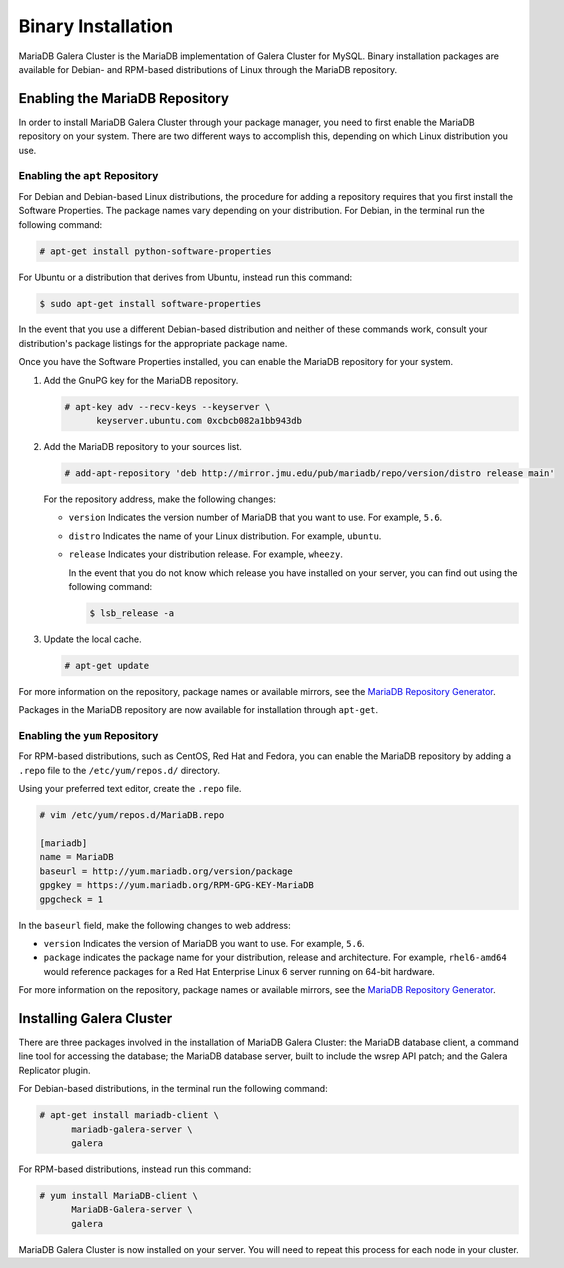 ===========================
Binary Installation
===========================
.. _`galera-mariadb-binarys-install`:

MariaDB Galera Cluster is the MariaDB implementation of Galera Cluster for MySQL.  Binary installation packages are available for Debian- and RPM-based distributions of Linux through the MariaDB repository.

---------------------------------
Enabling the MariaDB Repository
---------------------------------
.. _`mariadb-repo`:

In order to install MariaDB Galera Cluster through your package manager, you need to first enable the MariaDB repository on your system.  There are two different ways to accomplish this, depending on which Linux distribution you use.

^^^^^^^^^^^^^^^^^^^^^^^^^^^^^^^^^
Enabling the ``apt`` Repository
^^^^^^^^^^^^^^^^^^^^^^^^^^^^^^^^^
.. _`mariadb-deb`:

For Debian and Debian-based Linux distributions, the procedure for adding a repository requires that you first install the Software Properties.  The package names vary depending on your distribution.  For Debian, in the terminal run the following command:

.. code-block:: console

   # apt-get install python-software-properties

For Ubuntu or a distribution that derives from Ubuntu, instead run this command:

.. code-block:: console

   $ sudo apt-get install software-properties

In the event that you use a different Debian-based distribution and neither of these commands work, consult your distribution's package listings for the appropriate package name.

Once you have the Software Properties installed, you can enable the MariaDB repository for your system.

#. Add the GnuPG key for the MariaDB repository.

   .. code-block:: console

      # apt-key adv --recv-keys --keyserver \
            keyserver.ubuntu.com 0xcbcb082a1bb943db

#. Add the MariaDB repository to your sources list.

   
   .. code-block:: console

      # add-apt-repository 'deb http://mirror.jmu.edu/pub/mariadb/repo/version/distro release main'

   For the repository address, make the following changes:

   - ``version`` Indicates the version number of MariaDB that you want to use.  For example, ``5.6``.

   - ``distro`` Indicates the name of your Linux distribution.  For example, ``ubuntu``.

   - ``release`` Indicates your distribution release.  For example, ``wheezy``.

     In the event that you do not know which release you have installed on your server, you can find out using the following command:

     .. code-block:: console

	$ lsb_release -a

#. Update the local cache.

   .. code-block:: console

      # apt-get update


For more information on the repository, package names or available mirrors, see the `MariaDB Repository Generator <https://downloads.mariadb.org/mariadb/repositories/>`_.
      
Packages in the MariaDB repository are now available for installation through ``apt-get``.


^^^^^^^^^^^^^^^^^^^^^^^^^^^^^^^^^
Enabling the ``yum`` Repository
^^^^^^^^^^^^^^^^^^^^^^^^^^^^^^^^^
.. _`mariadb-rpm`:

For RPM-based distributions, such as CentOS, Red Hat and Fedora, you can enable the MariaDB repository by adding a ``.repo`` file to the ``/etc/yum/repos.d/`` directory.

Using your preferred text editor, create the ``.repo`` file.

.. code-block:: ini

   # vim /etc/yum/repos.d/MariaDB.repo

   [mariadb]
   name = MariaDB
   baseurl = http://yum.mariadb.org/version/package
   gpgkey = https://yum.mariadb.org/RPM-GPG-KEY-MariaDB
   gpgcheck = 1

In the ``baseurl`` field, make the following changes to web address:

- ``version`` Indicates the version of MariaDB you want to use.  For example, ``5.6``.

- ``package`` indicates the package name for your distribution, release and architecture.  For example, ``rhel6-amd64`` would reference packages for a Red Hat Enterprise Linux 6 server running on 64-bit hardware.

For more information on the repository, package names or available mirrors, see the `MariaDB Repository Generator <https://downloads.mariadb.org/mariadb/repositories/>`_.

--------------------------------
Installing Galera Cluster
--------------------------------
.. _`mariadb-install`:

There are three packages involved in the installation of MariaDB Galera Cluster: the MariaDB database client, a command line tool for accessing the database; the MariaDB database server, built to include the wsrep API patch; and the Galera Replicator plugin.

For Debian-based distributions, in the terminal run the following command:

.. code-block:: console

   # apt-get install mariadb-client \
         mariadb-galera-server \
	 galera

For RPM-based distributions, instead run this command:

.. code-block:: console

   # yum install MariaDB-client \
         MariaDB-Galera-server \
	 galera

MariaDB Galera Cluster is now installed on your server.  You will need to repeat this process for each node in your cluster.

.. seealso:: In the event that you installed MariaDB Galera Cluster over an existing standalone instance of MariaDB, there are some additional steps that you need to take in order to update your system to the new database server.  For more information, see :doc:`migration`.
